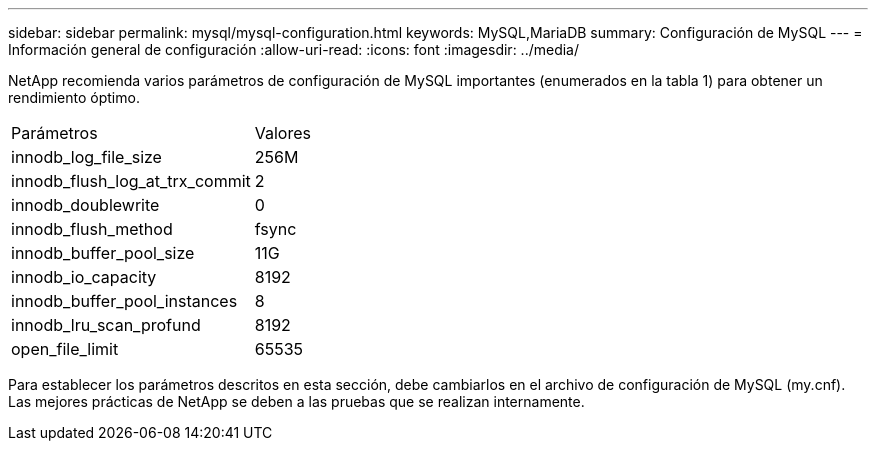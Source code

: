 ---
sidebar: sidebar 
permalink: mysql/mysql-configuration.html 
keywords: MySQL,MariaDB 
summary: Configuración de MySQL 
---
= Información general de configuración
:allow-uri-read: 
:icons: font
:imagesdir: ../media/


[role="lead"]
NetApp recomienda varios parámetros de configuración de MySQL importantes (enumerados en la tabla 1) para obtener un rendimiento óptimo.

[cols="1,1"]
|===


| Parámetros | Valores 


| innodb_log_file_size | 256M 


| innodb_flush_log_at_trx_commit | 2 


| innodb_doublewrite | 0 


| innodb_flush_method | fsync 


| innodb_buffer_pool_size | 11G 


| innodb_io_capacity | 8192 


| innodb_buffer_pool_instances | 8 


| innodb_lru_scan_profund | 8192 


| open_file_limit | 65535 
|===
Para establecer los parámetros descritos en esta sección, debe cambiarlos en el archivo de configuración de MySQL (my.cnf). Las mejores prácticas de NetApp se deben a las pruebas que se realizan internamente.
